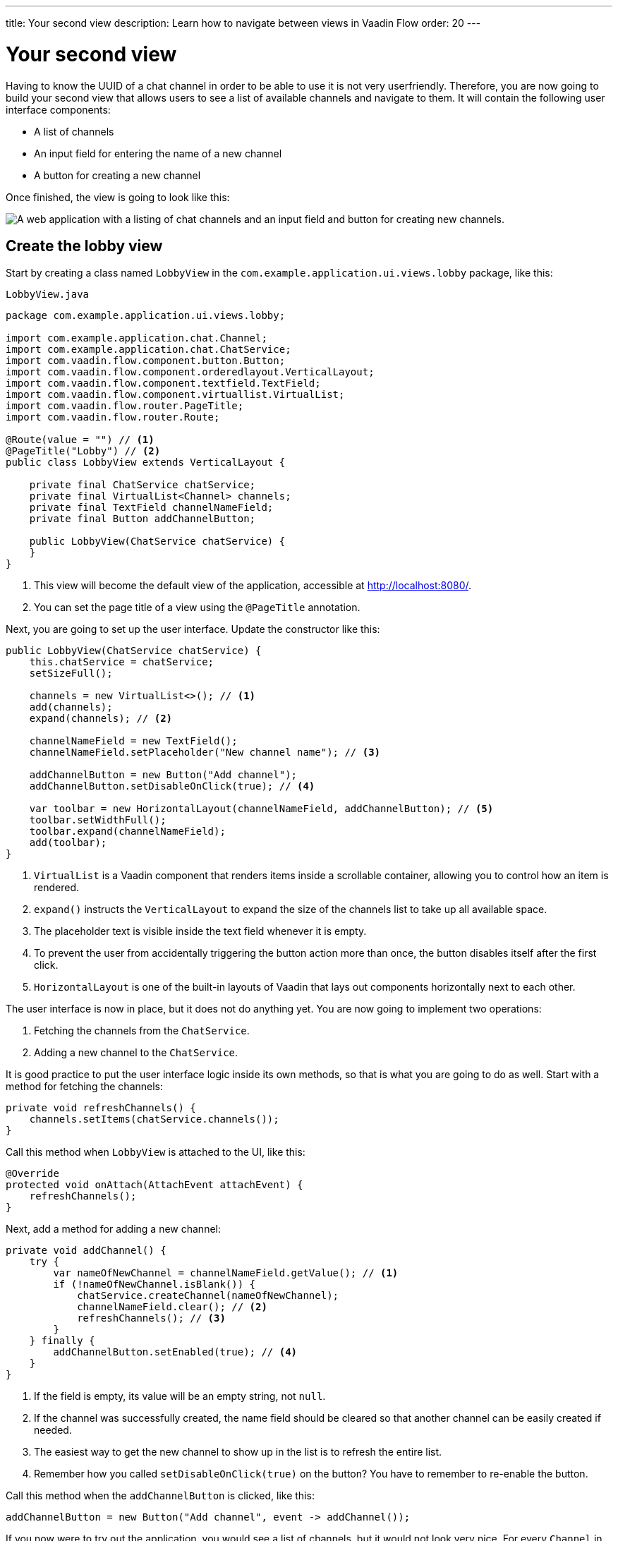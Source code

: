 ---
title: Your second view
description: Learn how to navigate between views in Vaadin Flow
order: 20
---

= Your second view

Having to know the UUID of a chat channel in order to be able to use it is not very userfriendly. Therefore, you are now going to build your second view that allows users to see a list of available channels and navigate to them. It will contain the following user interface components:

* A list of channels
* An input field for entering the name of a new channel
* A button for creating a new channel

Once finished, the view is going to look like this:

image::images/lobby-view.png[A web application with a listing of chat channels and an input field and button for creating new channels.]

== Create the lobby view

Start by creating a class named [classname]`LobbyView` in the `com.example.application.ui.views.lobby` package, like this:

.`LobbyView.java`
[source,java]
----
package com.example.application.ui.views.lobby;

import com.example.application.chat.Channel;
import com.example.application.chat.ChatService;
import com.vaadin.flow.component.button.Button;
import com.vaadin.flow.component.orderedlayout.VerticalLayout;
import com.vaadin.flow.component.textfield.TextField;
import com.vaadin.flow.component.virtuallist.VirtualList;
import com.vaadin.flow.router.PageTitle;
import com.vaadin.flow.router.Route;

@Route(value = "") // <1>
@PageTitle("Lobby") // <2>
public class LobbyView extends VerticalLayout {

    private final ChatService chatService;
    private final VirtualList<Channel> channels;
    private final TextField channelNameField;
    private final Button addChannelButton;

    public LobbyView(ChatService chatService) {
    }
}
----
<1> This view will become the default view of the application, accessible at http://localhost:8080/.
<2> You can set the page title of a view using the `@PageTitle` annotation.

Next, you are going to set up the user interface. Update the constructor like this:

[source,java]
----
public LobbyView(ChatService chatService) {
    this.chatService = chatService;
    setSizeFull();

    channels = new VirtualList<>(); // <1>
    add(channels);
    expand(channels); // <2>

    channelNameField = new TextField();
    channelNameField.setPlaceholder("New channel name"); // <3>

    addChannelButton = new Button("Add channel");
    addChannelButton.setDisableOnClick(true); // <4>

    var toolbar = new HorizontalLayout(channelNameField, addChannelButton); // <5>
    toolbar.setWidthFull();
    toolbar.expand(channelNameField);
    add(toolbar);
}
----
<1> `VirtualList` is a Vaadin component that renders items inside a scrollable container, allowing you to control how an item is rendered.
<2> `expand()` instructs the `VerticalLayout` to expand the size of the channels list to take up all available space.
<3> The placeholder text is visible inside the text field whenever it is empty.
<4> To prevent the user from accidentally triggering the button action more than once, the button disables itself after the first click.
<5> `HorizontalLayout` is one of the built-in layouts of Vaadin that lays out components horizontally next to each other.

The user interface is now in place, but it does not do anything yet. You are now going to implement two operations:

1. Fetching the channels from the `ChatService`.
2. Adding a new channel to the `ChatService`.

It is good practice to put the user interface logic inside its own methods, so that is what you are going to do as well. Start with a method for fetching the channels:

[source,java]
----
private void refreshChannels() {
    channels.setItems(chatService.channels());
}
----

Call this method when `LobbyView` is attached to the UI, like this:

[source,java]
----
@Override
protected void onAttach(AttachEvent attachEvent) {
    refreshChannels();
}
----

Next, add a method for adding a new channel:

[source,java]
----
private void addChannel() {
    try {
        var nameOfNewChannel = channelNameField.getValue(); // <1>
        if (!nameOfNewChannel.isBlank()) {
            chatService.createChannel(nameOfNewChannel);
            channelNameField.clear(); // <2>
            refreshChannels(); // <3>
        }
    } finally {
        addChannelButton.setEnabled(true); // <4>
    }
}
----
<1> If the field is empty, its value will be an empty string, not `null`.
<2> If the channel was successfully created, the name field should be cleared so that another channel can be easily created if needed.
<3> The easiest way to get the new channel to show up in the list is to refresh the entire list.
<4> Remember how you called `setDisableOnClick(true)` on the button? You have to remember to re-enable the button.

Call this method when the `addChannelButton` is clicked, like this:

[source,java]
----
addChannelButton = new Button("Add channel", event -> addChannel());
----

If you now were to try out the application, you would see a list of channels, but it would not look very nice. For every [classname]`Channel` in the list, you would see only its string representation (something like `Channel[id=5dcca1da-5416-4d17-8825-727196105eb7, name=Artists' Alley, lastMessage=null]`). This is because you have not defined a renderer for the `VirtualList` yet.

The simplest possible renderer that is useful is a link that when clicked takes the user to the corresponding [classname]`ChannelView`. Create one by adding the following private method:

[source,java]
----
private Component createChannelComponent(Channel channel) {
    return new RouterLink(channel.name(), ChannelView.class, channel.id()); // <1>
}
----
<1> This will create a link with the channel's name. When clicked, it will naviagate to the [classname]`ChannelView` and pass the channel's ID as a URL parameter.

Finally, you enable the renderer by adding this line to the [classname]`LobbyView` constructor, just after `channels` has been created:

[source,java]
----
channels.setRenderer(new ComponentRenderer<>(this::createChannelComponent));
----

== Improve the channel view

Recall from the previous step in the tutorial that the [classname]`ChannelView` will throw an exception if it receives an invalid channel ID. This is easy to implement, but not very userfriendly. A better way is to redirect the user to the lobby view, allowing them to select a channel that exists. Fortunately, that is also easy to do.

Open `ChannelView` in your IDE and change the [methodname]`setParameter` method as follows:

[source,java]
----
@Override
public void setParameter(BeforeEvent event, String channelId) {
    if (chatService.channel(channelId).isEmpty()) {
        event.forwardTo(LobbyView.class); // <1>
    } else {
        this.channelId = channelId;
    }
}
----
<1> This forwards the user to the [classname]`LobbyView` and also changes the URL accordingly.

== Try it out!

You are now ready to try out the lobby view:

1. Start the application by running `./mvnw spring-boot:run`
2. Open your browser at http://localhost:8080/. You should see a list of channels.
3. Click on any of the channels. You should be navigated to the corresponding channel view.
4. Navigate to a non-existent channel, for instance http://localhost:8080/channel/doesnotexist. You should end up in the lobby view again.

